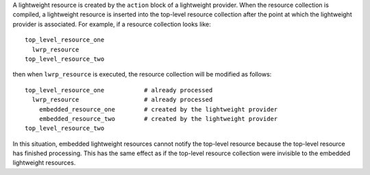 .. The contents of this file are included in multiple topics.
.. This file should not be changed in a way that hinders its ability to appear in multiple documentation sets.

A lightweight resource is created by the ``action`` block of a lightweight provider. When the resource collection is compiled, a lightweight resource is inserted into the top-level resource collection after the point at which the lightweight provider is associated. For example, if a resource collection looks like::

   top_level_resource_one
     lwrp_resource
   top_level_resource_two

then when ``lwrp_resource`` is executed, the resource collection will be modified as follows::

   top_level_resource_one           # already processed
     lwrp_resource                  # already processed
       embedded_resource_one        # created by the lightweight provider
       embedded_resource_two        # created by the lightweight provider
   top_level_resource_two

In this situation, embedded lightweight resources cannot notify the top-level resource because the top-level resource has finished processing. This has the same effect as if the top-level resource collection were invisible to the embedded lightweight resources.

